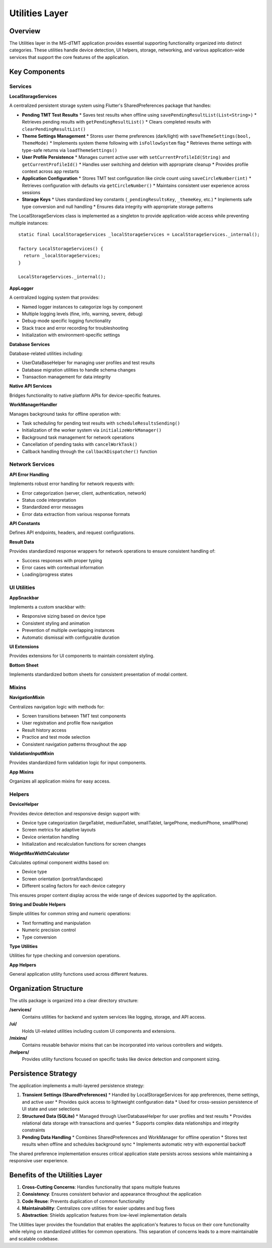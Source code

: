 Utilities Layer
==============

Overview
--------

The Utilities layer in the MS-dTMT application provides essential supporting functionality organized into distinct categories. These utilities handle device detection, UI helpers, storage, networking, and various application-wide services that support the core features of the application.

Key Components
-------------

Services
^^^^^^^

**LocalStorageServices**

A centralized persistent storage system using Flutter's SharedPreferences package that handles:

* **Pending TMT Test Results**
  * Saves test results when offline using ``savePendingResultList(List<String>)``
  * Retrieves pending results with ``getPendingResultList()``
  * Clears completed results with ``clearPendingResultList()``

* **Theme Settings Management**
  * Stores user theme preferences (dark/light) with ``saveThemeSettings(bool, ThemeMode)``
  * Implements system theme following with ``isFollowSystem`` flag
  * Retrieves theme settings with type-safe returns via ``loadThemeSettings()``

* **User Profile Persistence**
  * Manages current active user with ``setCurrentProfileId(String)`` and ``getCurrentProfileId()``
  * Handles user switching and deletion with appropriate cleanup
  * Provides profile context across app restarts

* **Application Configuration**
  * Stores TMT test configuration like circle count using ``saveCircleNumber(int)``
  * Retrieves configuration with defaults via ``getCircleNumber()``
  * Maintains consistent user experience across sessions

* **Storage Keys**
  * Uses standardized key constants (``_pendingResultsKey``, ``_themeKey``, etc.)
  * Implements safe type conversion and null handling
  * Ensures data integrity with appropriate storage patterns

The LocalStorageServices class is implemented as a singleton to provide application-wide access while preventing multiple instances::

    static final LocalStorageServices _localStorageServices = LocalStorageServices._internal();

    factory LocalStorageServices() {
      return _localStorageServices;
    }

    LocalStorageServices._internal();

**AppLogger**

A centralized logging system that provides:

* Named logger instances to categorize logs by component
* Multiple logging levels (fine, info, warning, severe, debug)
* Debug-mode specific logging functionality
* Stack trace and error recording for troubleshooting
* Initialization with environment-specific settings

**Database Services**

Database-related utilities including:

* UserDataBaseHelper for managing user profiles and test results
* Database migration utilities to handle schema changes
* Transaction management for data integrity

**Native API Services**

Bridges functionality to native platform APIs for device-specific features.

**WorkManagerHandler**

Manages background tasks for offline operation with:

* Task scheduling for pending test results with ``scheduleResultsSending()``
* Initialization of the worker system via ``initializeWorkManager()``
* Background task management for network operations
* Cancellation of pending tasks with ``cancelWorkTask()``
* Callback handling through the ``callbackDispatcher()`` function

Network Services
^^^^^^^

**API Error Handling**

Implements robust error handling for network requests with:

* Error categorization (server, client, authentication, network)
* Status code interpretation
* Standardized error messages
* Error data extraction from various response formats

**API Constants**

Defines API endpoints, headers, and request configurations.

**Result Data**

Provides standardized response wrappers for network operations to ensure consistent handling of:

* Success responses with proper typing
* Error cases with contextual information
* Loading/progress states

UI Utilities
^^^^^^

**AppSnackbar**

Implements a custom snackbar with:

* Responsive sizing based on device type
* Consistent styling and animation
* Prevention of multiple overlapping instances
* Automatic dismissal with configurable duration

**UI Extensions**

Provides extensions for UI components to maintain consistent styling.

**Bottom Sheet**

Implements standardized bottom sheets for consistent presentation of modal content.

Mixins
^^^^^

**NavigationMixin**

Centralizes navigation logic with methods for:

* Screen transitions between TMT test components
* User registration and profile flow navigation
* Result history access
* Practice and test mode selection
* Consistent navigation patterns throughout the app

**ValidationInputMixin**

Provides standardized form validation logic for input components.

**App Mixins**

Organizes all application mixins for easy access.

Helpers
^^^^^^

**DeviceHelper**

Provides device detection and responsive design support with:

* Device type categorization (largeTablet, mediumTablet, smallTablet, largePhone, mediumPhone, smallPhone)
* Screen metrics for adaptive layouts
* Device orientation handling
* Initialization and recalculation functions for screen changes

**WidgetMaxWidthCalculator**

Calculates optimal component widths based on:

* Device type
* Screen orientation (portrait/landscape)
* Different scaling factors for each device category

This ensures proper content display across the wide range of devices supported by the application.

**String and Double Helpers**

Simple utilities for common string and numeric operations:

* Text formatting and manipulation
* Numeric precision control
* Type conversion

**Type Utilities**

Utilities for type checking and conversion operations.

**App Helpers**

General application utility functions used across different features.

Organization Structure
--------------------

The utils package is organized into a clear directory structure:

**/services/**
  Contains utilities for backend and system services like logging, storage, and API access.

**/ui/**
  Holds UI-related utilities including custom UI components and extensions.

**/mixins/**
  Contains reusable behavior mixins that can be incorporated into various controllers and widgets.

**/helpers/**
  Provides utility functions focused on specific tasks like device detection and component sizing.

Persistence Strategy
------------------

The application implements a multi-layered persistence strategy:

1. **Transient Settings (SharedPreferences)**
   * Handled by LocalStorageServices for app preferences, theme settings, and active user
   * Provides quick access to lightweight configuration data
   * Used for cross-session persistence of UI state and user selections

2. **Structured Data (SQLite)**
   * Managed through UserDatabaseHelper for user profiles and test results
   * Provides relational data storage with transactions and queries
   * Supports complex data relationships and integrity constraints

3. **Pending Data Handling**
   * Combines SharedPreferences and WorkManager for offline operation
   * Stores test results when offline and schedules background sync
   * Implements automatic retry with exponential backoff

The shared preference implementation ensures critical application state persists across sessions while maintaining a responsive user experience.

Benefits of the Utilities Layer
-------------------------

1. **Cross-Cutting Concerns**: Handles functionality that spans multiple features
2. **Consistency**: Ensures consistent behavior and appearance throughout the application
3. **Code Reuse**: Prevents duplication of common functionality
4. **Maintainability**: Centralizes core utilities for easier updates and bug fixes
5. **Abstraction**: Shields application features from low-level implementation details

The Utilities layer provides the foundation that enables the application's features to focus on their core functionality while relying on standardized utilities for common operations. This separation of concerns leads to a more maintainable and scalable codebase.